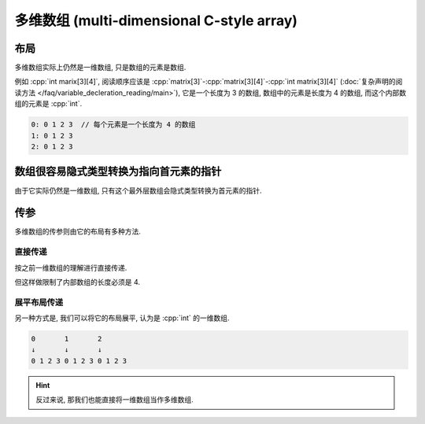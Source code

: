 ************************************************************************************************************************
多维数组 (multi-dimensional C-style array)
************************************************************************************************************************

.. seealso::

  - :doc:`/faq/basic_concepts/c_array`

========================================================================================================================
布局
========================================================================================================================

多维数组实际上仍然是一维数组, 只是数组的元素是数组.

例如 :cpp:`int marix[3][4]`, 阅读顺序应该是 :cpp:`matrix[3]`-:cpp:`matrix[3][4]`-:cpp:`int matrix[3][4]` (:doc:`复杂声明的阅读方法 </faq/variable_decleration_reading/main>`), 它是一个长度为 3 的数组, 数组中的元素是长度为 4 的数组, 而这个内部数组的元素是 :cpp:`int`.

.. code-block:: text

  0: 0 1 2 3  // 每个元素是一个长度为 4 的数组
  1: 0 1 2 3
  2: 0 1 2 3

.. code-block:: cpp
  :linenos:

  int matrix[3][4] = {};

  for (int i = 0; i < 3; ++i) {
    for (int j = 0; j < 4; ++j) {
      std::cout << matrix[i][j] << ' ';
    }
    std::cout << '\n';
  }

========================================================================================================================
数组很容易隐式类型转换为指向首元素的指针
========================================================================================================================

由于它实际仍然是一维数组, 只有这个最外层数组会隐式类型转换为首元素的指针.

.. code-block:: cpp
  :linenos:

  int matrix[3][4] = {};
  auto value = matrix;
  sizeof(value) == sizeof(int (*)[4]);  // 首元素的指针: 指向长度为 4 的 int 数组的指针

========================================================================================================================
传参
========================================================================================================================

多维数组的传参则由它的布局有多种方法.

------------------------------------------------------------------------------------------------------------------------
直接传递
------------------------------------------------------------------------------------------------------------------------

按之前一维数组的理解进行直接传递.

.. code-block:: cpp
  :linenos:

  void print(int (*matrix)[4], int size) {
    for (int i = 0; i < size; ++i) {
      for (int j = 0; j < 4; ++j) {
        std::cout << matrix[i][j] << ' ';
      }
      std::cout << '\n';
    }
  }

  int matrix[3][4] = {};
  print(matrix, 3);

但这样做限制了内部数组的长度必须是 4.

------------------------------------------------------------------------------------------------------------------------
展平布局传递
------------------------------------------------------------------------------------------------------------------------

另一种方式是, 我们可以将它的布局展平, 认为是 :cpp:`int` 的一维数组.

.. code-block:: text

  0       1       2
  ↓       ↓       ↓
  0 1 2 3 0 1 2 3 0 1 2 3

.. code-block:: cpp
  :emphasize-lines: 4, 11
  :linenos:

  void print(int* array, int row_size, int column_size) {
    for (int i = 0; i < row_size; ++i) {
      for (int j = 0; j < column_size; ++j) {
        std::cout << array[column_size * i + j];
      }
      std::cout << '\n';
    }
  }

  int matrix[3][4] = {};
  print(&matrix[0][0], 3, 4);

.. hint::

  反过来说, 那我们也能直接将一维数组当作多维数组.

  .. code-block:: cpp
    :linenos:

    void print(int* array, int row_size, int column_size);

    int matrix[12] = {};
    print(&matrix[0], 3, 4);